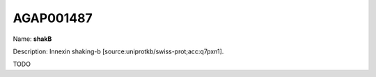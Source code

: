 
AGAP001487
=============

Name: **shakB**

Description: Innexin shaking-b [source:uniprotkb/swiss-prot;acc:q7pxn1].

TODO
